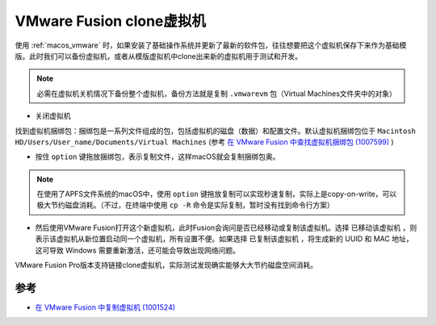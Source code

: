 .. _vmware_fusion_clone_vm:

==========================
VMware Fusion clone虚拟机
==========================

使用 :ref:`macos_vmware` 时，如果安装了基础操作系统并更新了最新的软件包，往往想要把这个虚拟机保存下来作为基础模版。此时我们可以备份虚拟机，或者从模版虚拟机中clone出来新的虚拟机用于测试和开发。

.. note::

   必需在虚拟机关机情况下备份整个虚拟机，备份方法就是复制 ``.vmwarevm`` 包（Virtual Machines文件夹中的对象）

-  关闭虚拟机

找到虚拟机捆绑包：捆绑包是一系列文件组成的包，包括虚拟机的磁盘（数据）和配置文件。默认虚拟机捆绑包位于 ``Macintosh HD/Users/User_name/Documents/Virtual Machines`` (参考 `在 VMware Fusion 中查找虚拟机捆绑包 (1007599) <https://kb.vmware.com/s/article/1007599?lang=zh_CN>`_ )

-  按住 ``option`` 键拖放捆绑包，表示复制文件，这样macOS就会复制捆绑包奥。

.. note::

   在使用了APFS文件系统的macOS中，使用 ``option`` 键拖放复制可以实现秒速复制，实际上是copy-on-write，可以极大节约磁盘消耗。（不过，在终端中使用 ``cp -R`` 命令是实际复制，暂时没有找到命令行方案）

-  然后使用VMware Fusion打开这个新虚拟机，此时Fusion会询问是否已经移动或复制该虚拟机。选择 ``已移动该虚拟机`` ，则表示该虚拟机从新位置启动同一个虚拟机，所有设置不便。如果选择 ``已复制该虚拟机`` ，将生成新的 UUID 和 MAC 地址，这可导致 Windows 需要重新激活，还可能会导致出现网络问题。

VMware Fusion Pro版本支持链接clone虚拟机，实际测试发现确实能够大大节约磁盘空间消耗。

参考
======

-  `在 VMware Fusion 中复制虚拟机 (1001524) <https://kb.vmware.com/s/article/1001524?lang=zh_CN>`_
